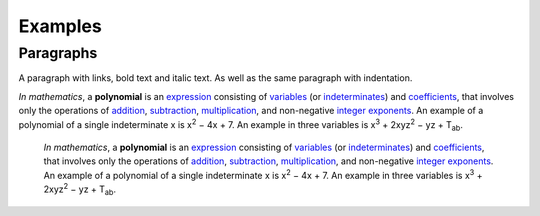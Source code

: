 
Examples
########

Paragraphs
**********

A paragraph with links, bold text and italic text. As well as the same paragraph with indentation.

\ *In mathematics*\ , a \ **polynomial**\  is an \ `expression`_\  consisting of \ `variables`_\  (or \ `indeterminates`_\ ) and \ `coefficients`_\ , that involves only the operations of \ `addition`_\ , \ `subtraction`_\ , \ `multiplication`_\ , and non\-negative \ `integer`_\  \ `exponents`_\ . An example of a polynomial of a single indeterminate x is x\ :sup:`2`\  − 4x + 7. An example in three variables is x\ :sup:`3`\  + 2xyz\ :sup:`2`\  − yz + T\ :sub:`ab`\ .

      \ *In mathematics*\ , a \ **polynomial**\  is an \ `expression`_\  consisting of \ `variables`_\  (or \ `indeterminates`_\ ) and \ `coefficients`_\ , that involves only the operations of \ `addition`_\ , \ `subtraction`_\ , \ `multiplication`_\ , and non\-negative \ `integer`_\  \ `exponents`_\ . An example of a polynomial of a single indeterminate x is x\ :sup:`2`\  − 4x + 7. An example in three variables is x\ :sup:`3`\  + 2xyz\ :sup:`2`\  − yz +  T\ :sub:`ab`\ .


.. _`expression`: https://en.wikipedia.org/wiki/Expression_(mathematics)
.. _`variables`: https://en.wikipedia.org/wiki/Variable_(mathematics)
.. _`indeterminates`: https://en.wikipedia.org/wiki/Indeterminate_(variable)
.. _`coefficients`: https://en.wikipedia.org/wiki/Coefficient
.. _`addition`: https://en.wikipedia.org/wiki/Addition
.. _`subtraction`: https://en.wikipedia.org/wiki/Subtraction
.. _`multiplication`: https://en.wikipedia.org/wiki/Multiplication
.. _`integer`: https://en.wikipedia.org/wiki/Integer
.. _`exponents`: https://en.wikipedia.org/wiki/Exponentiation
